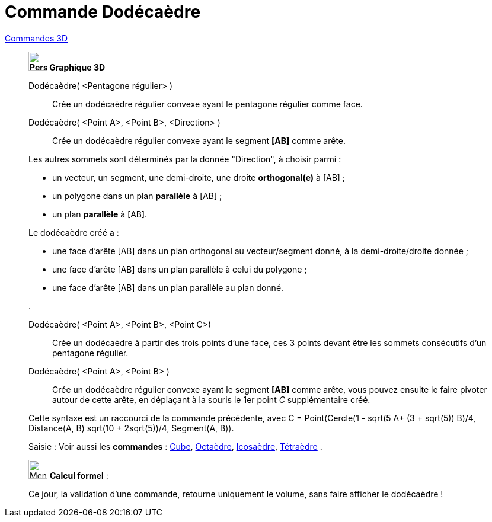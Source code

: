 = Commande Dodécaèdre
:page-en: commands/Dodecahedron
ifdef::env-github[:imagesdir: /fr/modules/ROOT/assets/images]

xref:commands/Commandes_3D.adoc[Commandes 3D]
___________________________________________

*image:32px-Perspectives_algebra_3Dgraphics.svg.png[Perspectives algebra 3Dgraphics.svg,width=32,height=32] Graphique
3D*

Dodécaèdre( <Pentagone régulier> )::
  Crée un dodécaèdre régulier convexe ayant le pentagone régulier comme face.


Dodécaèdre( <Point A>, <Point B>, <Direction> )::
  Crée un dodécaèdre régulier convexe ayant le segment *[AB]* comme arête.

Les autres sommets sont déterminés par la donnée "Direction", à choisir parmi :

* un vecteur, un segment, une demi-droite, une droite *orthogonal(e)* à [AB] ;
* un polygone dans un plan *parallèle* à [AB] ;
* un plan *parallèle* à [AB].

Le dodécaèdre créé a :

* une face d'arête [AB] dans un plan orthogonal au vecteur/segment donné, à la demi-droite/droite donnée ;
* une face d'arête [AB] dans un plan parallèle à celui du polygone ;
* une face d'arête [AB] dans un plan parallèle au plan donné.

.

Dodécaèdre( <Point A>, <Point B>, <Point C>)::
  Crée un dodécaèdre à partir des trois points d'une face, ces 3 points devant être les sommets consécutifs d'un
  pentagone régulier.

Dodécaèdre( <Point A>, <Point B> )::
  Crée un dodécaèdre régulier convexe ayant le segment *[AB]* comme arête, vous pouvez ensuite le faire pivoter autour
  de cette arête, en déplaçant à la souris le 1er point _C_ supplémentaire créé.

Cette syntaxe est un raccourci de la commande précédente, 
avec [.underline]#C = Point(Cercle(((1 - sqrt(5)) A+ (3 + sqrt(5)) B)/4, Distance(A, B) sqrt(10 + 2sqrt(5))/4, Segment(A, B))#.

[.kcode]#Saisie :# Voir aussi les *commandes* : xref:/commands/Cube.adoc[Cube], xref:/commands/Octaèdre.adoc[Octaèdre],
xref:/commands/Icosaèdre.adoc[Icosaèdre], xref:/commands/Tétraèdre.adoc[Tétraèdre] .
___________________________________________

_____________________________________________________________


image:32px-Menu_view_cas.svg.png[Menu view cas.svg,width=32,height=32] *Calcul formel* :

Ce jour, la validation d'une commande, retourne uniquement le volume, sans faire afficher le dodécaèdre !

